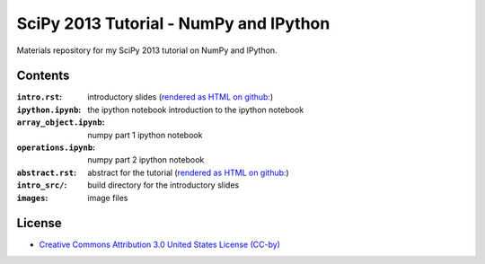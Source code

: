 SciPy 2013 Tutorial - NumPy and IPython
=======================================

Materials repository for my SciPy 2013 tutorial on NumPy and IPython.

Contents
--------

:``intro.rst``:          introductory slides (`rendered as HTML on github:
                         <http://git.io/-1PxAg>`_)
:``ipython.ipynb``:      the ipython notebook introduction to the ipython notebook
:``array_object.ipynb``: numpy part 1 ipython notebook
:``operations.ipynb``:   numpy part 2 ipython notebook

:``abstract.rst``:       abstract for the tutorial (`rendered as HTML on github:
                         <http://git.io/dxcpqA>`_)
:``intro_src/``:         build directory for the introductory slides
:``images``:             image files

License
-------

* `Creative Commons Attribution 3.0 United States License (CC-by) <http://creativecommons.org/licenses/by/3.0/us/>`_

